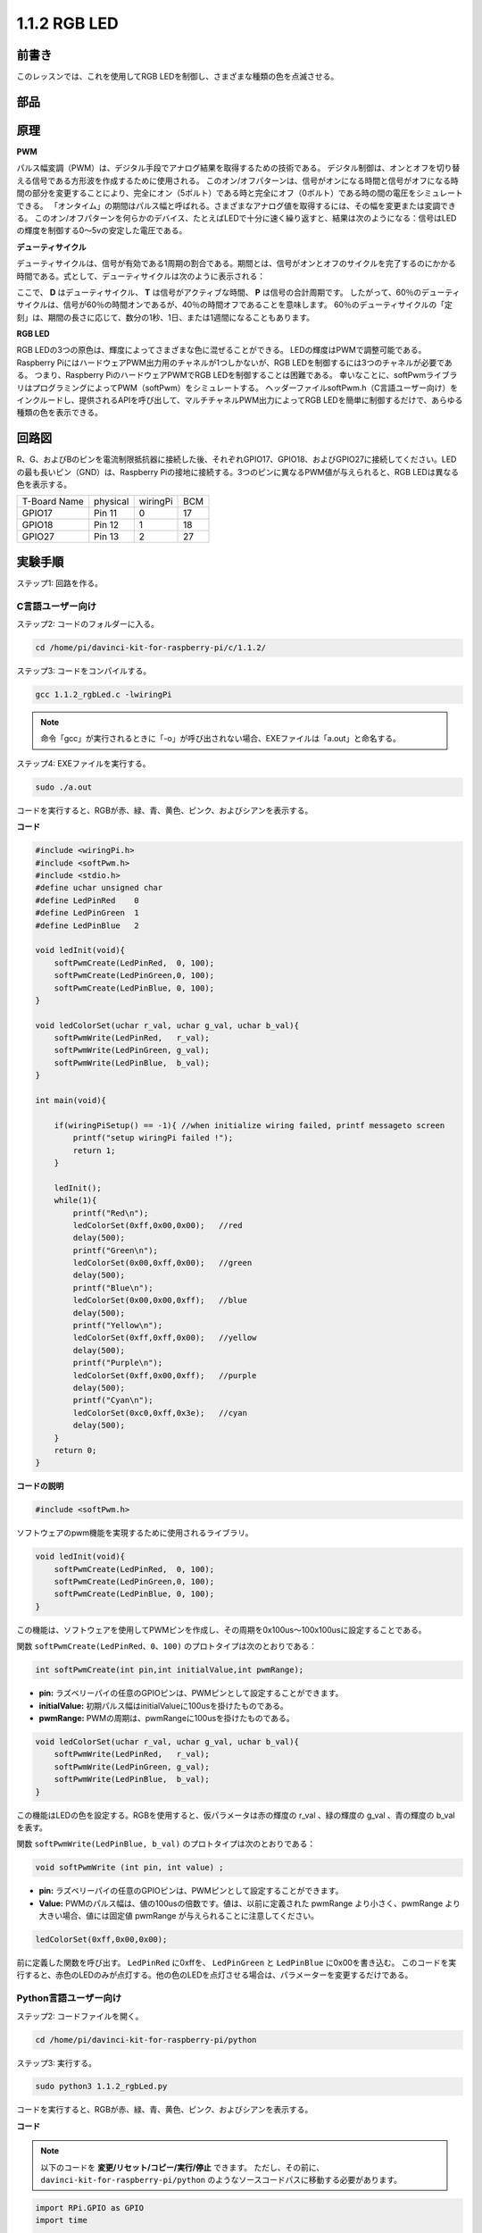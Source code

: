 1.1.2 RGB LED
====================

前書き
--------------

このレッスンでは、これを使用してRGB LEDを制御し、さまざまな種類の色を点滅させる。

部品
--------------

.. image:: media/list_rgb_led.png
    :align: center

原理
--------------

**PWM**

パルス幅変調（PWM）は、デジタル手段でアナログ結果を取得するための技術である。
デジタル制御は、オンとオフを切り替える信号である方形波を作成するために使用される。
このオン/オフパターンは、信号がオンになる時間と信号がオフになる時間の部分を変更することにより、完全にオン（5ボルト）である時と完全にオフ（0ボルト）である時の間の電圧をシミュレートできる。
「オンタイム」の期間はパルス幅と呼ばれる。さまざまなアナログ値を取得するには、その幅を変更または変調できる。
このオン/オフパターンを何らかのデバイス、たとえばLEDで十分に速く繰り返すと、結果は次のようになる：信号はLEDの輝度を制御する0〜5vの安定した電圧である。

**デューティサイクル**

デューティサイクルは、信号が有効である1周期の割合である。期間とは、信号がオンとオフのサイクルを完了するのにかかる時間である。式として、デューティサイクルは次のように表示される：

.. image:: media/image56.png
   :width: 1.16667in
   :height: 0.36458in
   :align: center

ここで、 **D** はデューティサイクル、 **T** は信号がアクティブな時間、 **P** は信号の合計周期です。 
したがって、60％のデューティサイクルは、信号が60％の時間オンであるが、40％の時間オフであることを意味します。 
60％のデューティサイクルの「定刻」は、期間の長さに応じて、数分の1秒、1日、または1週間になることもあります。

.. image:: media/image57.jpeg
   :width: 4.325in
   :height: 5.49167in
   :align: center

**RGB LED**

.. image:: media/rgb_led_sch.png
    :width: 500
    :align: center



RGB LEDの3つの原色は、輝度によってさまざまな色に混ぜることができる。
LEDの輝度はPWMで調整可能である。Raspberry PiにはハードウェアPWM出力用のチャネルが1つしかないが、RGB LEDを制御するには3つのチャネルが必要である。
つまり、Raspberry PiのハードウェアPWMでRGB LEDを制御することは困難である。
幸いなことに、softPwmライブラリはプログラミングによってPWM（softPwm）をシミュレートする。
ヘッダーファイルsoftPwm.h（C言語ユーザー向け）をインクルードし、提供されるAPIを呼び出して、マルチチャネルPWM出力によってRGB LEDを簡単に制御するだけで、あらゆる種類の色を表示できる。

回路図
-----------------------

R、G、およびBのピンを電流制限抵抗器に接続した後、それぞれGPIO17、GPIO18、およびGPIO27に接続してください。LEDの最も長いピン（GND）は、Raspberry Piの接地に接続する。3つのピンに異なるPWM値が与えられると、RGB LEDは異なる色を表示する。

============ ======== ======== ===
T-Board Name physical wiringPi BCM
GPIO17       Pin 11   0        17
GPIO18       Pin 12   1        18
GPIO27       Pin 13   2        27
============ ======== ======== ===

.. image:: media/rgb_led_schematic.png

実験手順
----------------------------

ステップ1: 回路を作る。

.. image:: media/image61.png
   :width: 6.59097in
   :height: 4.29722in

C言語ユーザー向け
^^^^^^^^^^^^^^^^^^^^^^^^^^^^

ステップ2: コードのフォルダーに入る。

.. raw:: html

   <run></run>

.. code-block::

    cd /home/pi/davinci-kit-for-raspberry-pi/c/1.1.2/

ステップ3: コードをコンパイルする。

.. raw:: html

   <run></run>

.. code-block::

    gcc 1.1.2_rgbLed.c -lwiringPi

.. note::

    命令「gcc」が実行されるときに「-o」が呼び出されない場合、EXEファイルは「a.out」と命名する。

ステップ4: EXEファイルを実行する。

.. raw:: html

   <run></run>

.. code-block::

    sudo ./a.out


コードを実行すると、RGBが赤、緑、青、黄色、ピンク、およびシアンを表示する。

**コード**

.. code-block:: c

    #include <wiringPi.h>
    #include <softPwm.h>
    #include <stdio.h>
    #define uchar unsigned char
    #define LedPinRed    0
    #define LedPinGreen  1
    #define LedPinBlue   2

    void ledInit(void){
        softPwmCreate(LedPinRed,  0, 100);
        softPwmCreate(LedPinGreen,0, 100);
        softPwmCreate(LedPinBlue, 0, 100);
    }

    void ledColorSet(uchar r_val, uchar g_val, uchar b_val){
        softPwmWrite(LedPinRed,   r_val);
        softPwmWrite(LedPinGreen, g_val);
        softPwmWrite(LedPinBlue,  b_val);
    }

    int main(void){

        if(wiringPiSetup() == -1){ //when initialize wiring failed, printf messageto screen
            printf("setup wiringPi failed !");
            return 1;
        }

        ledInit();
        while(1){
            printf("Red\n");
            ledColorSet(0xff,0x00,0x00);   //red     
            delay(500);
            printf("Green\n");
            ledColorSet(0x00,0xff,0x00);   //green
            delay(500);
            printf("Blue\n");
            ledColorSet(0x00,0x00,0xff);   //blue
            delay(500);
            printf("Yellow\n");
            ledColorSet(0xff,0xff,0x00);   //yellow
            delay(500);
            printf("Purple\n");
            ledColorSet(0xff,0x00,0xff);   //purple
            delay(500);
            printf("Cyan\n");
            ledColorSet(0xc0,0xff,0x3e);   //cyan
            delay(500);
        }
        return 0;
    }

**コードの説明**

.. code-block:: c

    #include <softPwm.h>

ソフトウェアのpwm機能を実現するために使用されるライブラリ。

.. code-block:: c

    void ledInit(void){
        softPwmCreate(LedPinRed,  0, 100);
        softPwmCreate(LedPinGreen,0, 100);
        softPwmCreate(LedPinBlue, 0, 100);
    }

この機能は、ソフトウェアを使用してPWMピンを作成し、その周期を0x100us〜100x100usに設定することである。

関数 ``softPwmCreate(LedPinRed、0、100)`` のプロトタイプは次のとおりである：

.. code-block:: c

    int softPwmCreate(int pin,int initialValue,int pwmRange);

* **pin:** ラズベリーパイの任意のGPIOピンは、PWMピンとして設定することができます。
* **initialValue:** 初期パルス幅はinitialValueに100usを掛けたものである。
* **pwmRange:** PWMの周期は、pwmRangeに100usを掛けたものである。

.. code-block:: c

    void ledColorSet(uchar r_val, uchar g_val, uchar b_val){
        softPwmWrite(LedPinRed,   r_val);
        softPwmWrite(LedPinGreen, g_val);
        softPwmWrite(LedPinBlue,  b_val);
    }

この機能はLEDの色を設定する。RGBを使用すると、仮パラメータは赤の輝度の r_val 、緑の輝度の g_val 、青の輝度の b_val を表す。

関数 ``softPwmWrite(LedPinBlue, b_val)`` のプロトタイプは次のとおりである：

.. code-block:: c

    void softPwmWrite (int pin, int value) ;

* **pin:** ラズベリーパイの任意のGPIOピンは、PWMピンとして設定することができます。
* **Value:** PWMのパルス幅は、値の100usの倍数です。値は、以前に定義された pwmRange より小さく、pwmRange より大きい場合、値には固定値 pwmRange が与えられることに注意してください。

.. code-block:: c

    ledColorSet(0xff,0x00,0x00);

前に定義した関数を呼び出す。 ``LedPinRed`` に0xffを、 ``LedPinGreen`` と ``LedPinBlue`` に0x00を書き込む。
このコードを実行すると、赤色のLEDのみが点灯する。他の色のLEDを点灯させる場合は、パラメーターを変更するだけである。

Python言語ユーザー向け
^^^^^^^^^^^^^^^^^^^^^^^^^^^^^^^

ステップ2: コードファイルを開く。

.. raw:: html

   <run></run>

.. code-block::

    cd /home/pi/davinci-kit-for-raspberry-pi/python

ステップ3: 実行する。

.. raw:: html

   <run></run>

.. code-block::

    sudo python3 1.1.2_rgbLed.py

コードを実行すると、RGBが赤、緑、青、黄色、ピンク、およびシアンを表示する。

**コード**

.. note::

    以下のコードを **変更/リセット/コピー/実行/停止** できます。 ただし、その前に、 ``davinci-kit-for-raspberry-pi/python`` のようなソースコードパスに移動する必要があります。

.. raw:: html
   
    <run></run>

.. code-block:: python

    import RPi.GPIO as GPIO
    import time

    # Set up a color table in Hexadecimal
    COLOR = [0xFF0000, 0x00FF00, 0x0000FF, 0xFFFF00, 0xFF00FF, 0x00FFFF]
    # Set pins' channels with dictionary
    pins = {'Red':17, 'Green':18, 'Blue':27}


    def setup():
        global p_R, p_G, p_B
        # Set the GPIO modes to BCM Numbering
        GPIO.setmode(GPIO.BCM)
        # Set all LedPin's mode to output and initial level to High(3.3v)
        for i in pins:
            GPIO.setup(pins[i], GPIO.OUT, initial=GPIO.HIGH)

        # Set all led as pwm channel and frequece to 2KHz
        p_R = GPIO.PWM(pins['Red'], 2000)
        p_G = GPIO.PWM(pins['Green'], 2000)
        p_B = GPIO.PWM(pins['Blue'], 2000)

        # Set all begin with value 0
        p_R.start(0)
        p_G.start(0)
        p_B.start(0)

    # Define a MAP function for mapping values.  Like from 0~255 to 0~100
    def MAP(x, in_min, in_max, out_min, out_max):
        return (x - in_min) * (out_max - out_min) / (in_max - in_min) + out_min

    # Define a function to set up colors 
    # input color should be Hexadecimal with 
    # red value, blue value, green value.
    def setColor(color):
    # configures the three LEDs' luminance with the inputted color value . 
        # Devide colors from 'color' veriable
        R_val = (color & 0xFF0000) >> 16
        G_val = (color & 0x00FF00) >> 8
        B_val = (color & 0x0000FF) >> 0
    # these three lines are used for analyzing the col variables 
    # assign the first two values of the hexadecimal to R, the middle two assigned to G
    # assign the last two values to B, please refer to the shift operation of the hexadecimal for details.

        # Map color value from 0~255 to 0~100
        R_val = MAP(R_val, 0, 255, 0, 100)
        G_val = MAP(G_val, 0, 255, 0, 100)
        B_val = MAP(B_val, 0, 255, 0, 100)
        
        # Change the colors
        p_R.ChangeDutyCycle(R_val)
        # Assign the mapped duty cycle value to the corresponding PWM channel to change the luminance. 
        p_G.ChangeDutyCycle(G_val)
        p_B.ChangeDutyCycle(B_val)

        print ("color_msg: R_val = %s,	G_val = %s,	B_val = %s"%(R_val, G_val, B_val))	 

    def main():
        while True:
            for color in COLOR:# Assign every item in the COLOR list to the color respectively and change the color of the RGB LED via the setColor() function.
                setColor(color)# change the color of the RGB LED
                time.sleep(0.5)# set delay for 0.5s after each color changing. Modify this parameter will changed the LED's color changing rate.   

    def destroy():
        # Stop all pwm channel
        p_R.stop()
        p_G.stop()
        p_B.stop()
        # Release resource
        GPIO.cleanup()

    # If run this script directly, do:
    if __name__ == '__main__':
        setup()
        try:
            main()
        # When 'Ctrl+C' is pressed, the program 
        # destroy() will be  executed.
        except KeyboardInterrupt:
            destroy()

**コードの説明**

.. code-block:: python

    p_R = GPIO.PWM(pins['Red'], 2000)
    p_G = GPIO.PWM(pins['Green'], 2000)
    p_B = GPIO.PWM(pins['Blue'], 2000)

    p_R.start(0)
    p_G.start(0)
    p_B.start(0)

``GPIO.PWM()`` 関数を呼び出して、赤、緑、青をPWMピンとして定義し、
PWMピンの周波数を2000Hzに設定してから、 ``Start()`` 関数を使用して初期デューティサイクルをゼロに設定する。

.. code-block:: python

    def MAP(x, in_min, in_max, out_min, out_max):
        return (x - in_min) * (out_max - out_min) / (in_max - in_min) + out_min

値をマッピングするためのMAP関数を定義する。
たとえば、x = 50、in_min = 0、in_max = 255、out_min = 0、out_max = 100。
マップ関数のマッピング後、(50-0)*(100-0)/(255-0)+ 0 = 19.6を戻す。つまり、0-255の50は0-100の19.6に相当する。

.. code-block:: python

    def setColor(color):
        R_val = (color & 0xFF0000) >> 16
        G_val = (color & 0x00FF00) >> 8
        B_val = (color & 0x0000FF) >> 0

入力されたカラー値で三つのLEDの輝度を構成し、16進数の最初の二つの値をR_valに割り当て、
中央の二つをG_valに割り当て、最後の二つの値をB_valに割り当てる。
たとえば、color = 0xFF00FF、R_val =(0xFF00FF&0xFF0000)>> 16 = 0xFF、G_val = 0x00、B_val = 0xFFの場合。

.. code-block:: python

    R_val = MAP(R_val, 0, 255, 0, 100)
    G_val = MAP(G_val, 0, 255, 0, 100)
    B_val = MAP(B_val, 0, 255, 0, 100)

マップ機能を使用して、0〜255のR、G、B値をPWMデューティサイクル範囲0〜100にマップする。

.. code-block:: python

    p_R.ChangeDutyCycle(R_val) 
    p_G.ChangeDutyCycle(G_val)
    p_B.ChangeDutyCycle(B_val)

マッピングされたデューティサイクルを対応するPWMチャネルに割り当てて、輝度を変更する。



.. code-block:: python

    for color in COLOR:
        setColor(color)
        time.sleep(0.5)

COLORリストのすべてのアイテムをそれぞれ色に割り当て、 ``setColor()`` 関数を介してRGB LEDの色を変更する。

現象画像
------------------------

.. image:: media/image62.jpeg
